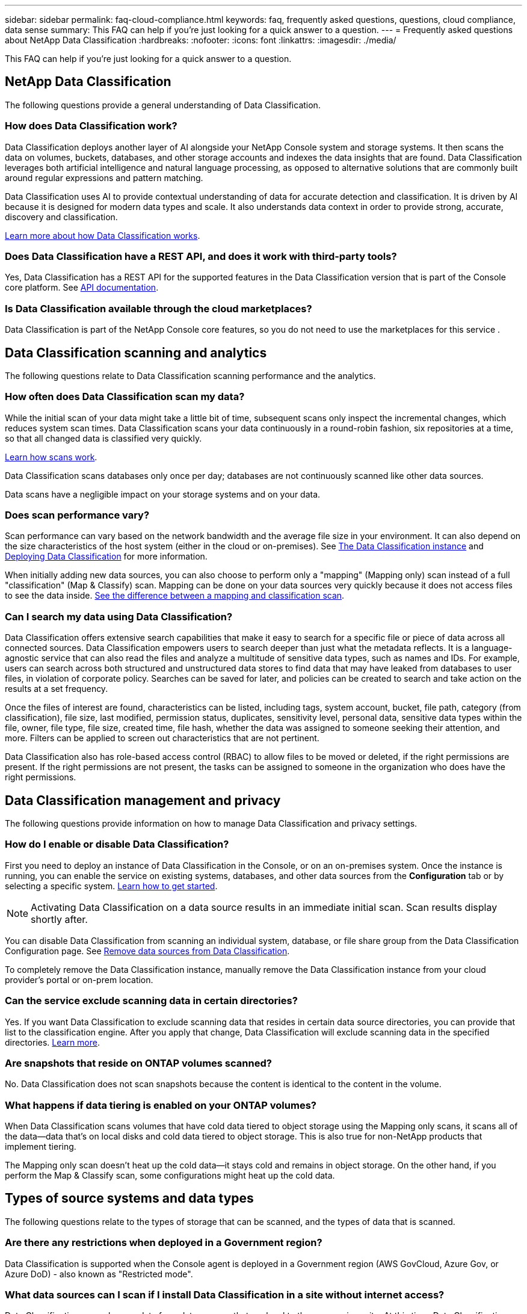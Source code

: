 ---
sidebar: sidebar
permalink: faq-cloud-compliance.html
keywords: faq, frequently asked questions, questions, cloud compliance, data sense
summary: This FAQ can help if you're just looking for a quick answer to a question.
---
= Frequently asked questions about NetApp Data Classification
:hardbreaks:
:nofooter:
:icons: font
:linkattrs:
:imagesdir: ./media/

[.lead]

This FAQ can help if you're just looking for a quick answer to a question.

== NetApp Data Classification

The following questions provide a general understanding of Data Classification.

=== How does Data Classification work?

Data Classification deploys another layer of AI alongside your NetApp Console system and storage systems. It then scans the data on volumes, buckets, databases, and other storage accounts and indexes the data insights that are found. Data Classification leverages both artificial intelligence and natural language processing, as opposed to alternative solutions that are commonly built around regular expressions and pattern matching. 

Data Classification uses AI to provide contextual understanding of data for accurate detection and classification. It is driven by AI because it is designed for modern data types and scale. It also understands data context in order to provide strong, accurate, discovery and classification.

link:concept-classification.html[Learn more about how Data Classification works].

//=== What are the common use cases for Data Classification?

//* Identify Personal Identifiable Information (PII).
//* Easily locate and report on specific data in response to data subjects, as required by GDPR, CCPA, HIPAA, and other data privacy regulations.
//* Comply with new and upcoming data privacy regulations.
//* Comply with data compliance and privacy regulations.
//* Migrate data from legacy systems to the cloud.
//* Comply with data retention policies.





=== Does Data Classification have a REST API, and does it work with third-party tools?

Yes, Data Classification has a REST API for the supported features in the Data Classification version that is part of the Console core platform. See link:api-classification.html[API documentation].



=== Is Data Classification available through the cloud marketplaces?

Data Classification is part of the NetApp Console core features, so you do not need to use the marketplaces for this service . 

== Data Classification scanning and analytics

The following questions relate to Data Classification scanning performance and the analytics.

=== How often does Data Classification scan my data?

While the initial scan of your data might take a little bit of time, subsequent scans only inspect the incremental changes, which reduces system scan times. Data Classification scans your data continuously in a round-robin fashion, six repositories at a time, so that all changed data is classified very quickly.

link:task-scanning-overview.html[Learn how scans work].

Data Classification scans databases only once per day; databases are not continuously scanned like other data sources.

Data scans have a negligible impact on your storage systems and on your data. 

//However, if you are concerned with even a very small impact, you can configure Data Classification to perform "slow" scans. link:task-reduce-scan-speed.html[See how to reduce the scan speed].


=== Does scan performance vary?

Scan performance can vary based on the network bandwidth and the average file size in your environment. It can also depend on the size characteristics of the host system (either in the cloud or on-premises). See link:concept-classification.html[The Data Classification instance] and link:task-deploy-overview.html[Deploying Data Classification] for more information.

When initially adding new data sources, you can also choose to perform only a "mapping" (Mapping only) scan instead of a full "classification" (Map & Classify) scan. Mapping can be done on your data sources very quickly because it does not access files to see the data inside. link:task-scanning-overview.html[See the difference between a mapping and classification scan].

=== Can I search my data using Data Classification?

Data Classification offers extensive search capabilities that make it easy to search for a specific file or piece of data across all connected sources. Data Classification empowers users to search deeper than just what the metadata reflects. It is a language-agnostic service that can also read the files and analyze a multitude of sensitive data types, such as names and IDs. For example, users can search across both structured and unstructured data stores to find data that may have leaked from databases to user files, in violation of corporate policy. Searches can be saved for later, and policies can be created to search and take action on the results at a set frequency.

Once the files of interest are found, characteristics can be listed, including tags, system account, bucket, file path, category (from classification), file size, last modified, permission status, duplicates, sensitivity level, personal data, sensitive data types within the file, owner, file type, file size, created time, file hash, whether the data was assigned to someone seeking their attention, and more. Filters can be applied to screen out characteristics that are not pertinent. 

Data Classification also has role-based access control (RBAC) to allow files to be moved or deleted, if the right permissions are present. If the right permissions are not present, the tasks can be assigned to someone in the organization who does have the right permissions.

//=== What kind of analytics does Data Classification provide?

//Data sources can be represented visually, and relationships defined and depicted graphically. For example, admins can see all stale, duplicate, and non-business-related data across data sources throughout the enterprise. They can then copy, move, delete, and manage data to optimize storage costs and reduce risk. Users can reduce risk by seeing what sensitive data might be exposed, and they can create jobs to manage permissions for strong data protection. Data Classification also classifies all the different types of data, so admins can investigate data by type and see what actions have been taken on the data, and when.




== Data Classification management and privacy

The following questions provide information on how to manage Data Classification and privacy settings.

=== How do I enable or disable Data Classification?

First you need to deploy an instance of Data Classification in the Console, or on an on-premises system. Once the instance is running, you can enable the service on existing systems, databases, and other data sources from the *Configuration* tab or by selecting a specific system. link:task-getting-started-compliance.html[Learn how to get started].

NOTE: Activating Data Classification on a data source results in an immediate initial scan. Scan results display shortly after.


You can disable Data Classification from scanning an individual system, database, or file share group from the Data Classification Configuration page. See link:task-managing-compliance.html[Remove data sources from Data Classification].

To completely remove the Data Classification instance,  manually remove the Data Classification instance from your cloud provider's portal or on-prem location.


=== Can the service exclude scanning data in certain directories?

Yes. If you want Data Classification to exclude scanning data that resides in certain data source directories, you can provide that list to the classification engine. After you apply that change, Data Classification will exclude scanning data in the specified directories. link:task-exclude-scan-paths.html[Learn more].

=== Are snapshots that reside on ONTAP volumes scanned?

No. Data Classification does not scan snapshots because the content is identical to the content in the volume.

=== What happens if data tiering is enabled on your ONTAP volumes?

When Data Classification scans volumes that have cold data tiered to object storage using the Mapping only scans, it scans all of the data--data that's on local disks and cold data tiered to object storage. This is also true for non-NetApp products that implement tiering.

The Mapping only scan doesn't heat up the cold data--it stays cold and remains in object storage. On the other hand, if you perform the Map & Classify scan, some configurations might heat up the cold data. 



//=== Can Data Classification send notifications to my organization?

//Yes. In conjunction with the Policies feature, you can send email alerts to NetApp Console users (daily, weekly, or monthly), or any other email address,  when a Policy returns results so you can get notifications to protect your data. Learn more about link:task-using-policies.html[Policies^].

//You can also download status reports from the Governance page and Investigation page that you can share internally in your organization.

//=== Can Data Classification work with the AIP labels I have embedded in my files?

//Yes. You can manage AIP labels in the files that Data Classification is scanning if you have subscribed to https://azure.microsoft.com/en-us/services/information-protection/[Azure Information Protection (AIP)^]. You can view the labels that are already assigned to files, add labels to files, and change existing labels.

//link:task-org-private-data.html#categorize-your-data-using-aip-labels[Learn more^].

== Types of source systems and data types

The following questions relate to the types of storage that can be scanned, and the types of data that is scanned.


=== Are there any restrictions when deployed in a Government region?

Data Classification is supported when the Console agent is deployed in a Government region (AWS GovCloud, Azure Gov, or Azure DoD) - also known as "Restricted mode". 


=== What data sources can I scan if I install Data Classification in a site without internet access?

Data Classification can only scan data from data sources that are local to the on-premises site. At this time, Data Classification can scan the following local data sources in "Private mode" - also known as a "dark" site:

* On-premises ONTAP systems
* Database schemas
//* SharePoint On-Premises accounts (SharePoint Server)
//* Non-NetApp NFS or CIFS file shares
* Object Storage that uses the Simple Storage Service (S3) protocol

See link:concept-classification.html[Supported systems and data sources].

=== Which file types are supported?

Data Classification scans all files for category and metadata insights, and displays all file types in the file types section of the dashboard.

When Data Classification detects Personal Identifiable Information (PII), or when it performs a DSAR search, only the following file formats are supported:

`+.CSV, .DCM, .DOC, .DOCX, .JSON, .PDF, .PPTX, .RTF, .TXT, .XLS, .XLSX, Docs, Sheets, and Slides+`

=== What kinds of data and metadata does Data Classification capture?

Data Classification enables you to run a general "mapping" scan or a full "classification" scan on your data sources. Mapping provides only a high-level overview of your data, whereas Classification provides deep-level scanning of your data. Mapping can be done on your data sources very quickly because it does not access files to see the data inside.

* *Data mapping scan (Mapping only scan)*: Data Classification scans the metadata only. This is useful for overall data management and governance, quick project scoping, very large estates, and prioritization. Data mapping is based on metadata and is considered a *fast* scan.
+
After a fast scan, you can generate a Data Mapping Report. This report is an overview of the data stored in your corporate data sources to assist you with decisions about resource utilization, migration, backup, security, and compliance processes.

* *Data classification deep scan (Map & Classify scan)*: Data Classification scans data using standard protocols and read-only permission throughout your environments. Select files are opened and scanned for sensitive business-related data, private information, and issues related to ransomware.
+
After a full scan there are many additional Data Classification features you can apply to your data, such as view and refine data in the Data Investigation page, search for names within files, copy, move, and delete source files, and more.

Data Classification captures metadata such as: file name, permissions, creation time, last access, and last modification. This includes all of the metadata that appears in the Data Investigatcdion Details page and in Data Investigation Reports.  

Data Classification can identify many types of private data such as personal information (PII) and sensitive personal information (SPII). For details about private data, refer to https://docs.netapp.com/us-en/bluexp-classification/reference-private-data-categories.html[Categories of private data that Data Classification scans].

=== Can I limit Data Classification information to specific users?

Yes, Data Classification is fully integrated with the NetApp Console. NetApp Console users can only see information for the systems they are eligible to view according to their permissions.

Additionally, if you want to allow certain users to just view Data Classification scan results without having the ability to manage Data Classification settings, you can assign those users the *Classification viewer* role (when using the NetApp Console in standard mode) or the *Compliance Viewer* role (when using the NetApp Console in restricted mode). link:concept-classification.html[Learn more].

=== Can anyone access the private data sent between my browser and Data Classification?

No. The private data sent between your browser and the Data Classification instance are secured with end-to-end encryption using TLS 1.2, which means NetApp and non-NetApp parties can't read it. Data Classification won't share any data or results with NetApp unless you request and approve access.

The data that is scanned stays within your environment. 

=== How is sensitive data handled? 

NetApp does not have access to sensitive data and does not display it in the UI. Sensitive data is masked, for example, the last four numbers are displayed for credit card information. 

=== Where is the data stored? 

Scan results are stored in Elasticsearch within your Data Classification instance. 

=== How is the data accessed? 

Data Classification accesses data stored in Elasticsearch through API calls, which require authentication and are encrypted using AES-128. Accessing Elasticsearch directly requires root access. 

== Licenses and costs

The following question relates to licensing and costs to use Data Classification.

=== How much does Data Classification cost?

Data Classification is a NetApp Console core capability. It's not charged. 

== Console agent deployment

The following questions relate to the Console agent.

=== What is the Console agent?

The Console agent is software running on a compute instance either within your cloud account, or on-premises, that enables the NetApp Console to securely manage cloud resources. You must deploy a Console agent to use Data Classification.

=== Where does the Console agent need to be installed?

When scanning data, the NetApp Console Console agent needs to be installed in the following locations: 

* For Cloud Volumes ONTAP in AWS or Amazon FSx for ONTAP: Console agent is in AWS.
* For Cloud Volumes ONTAP in Azure or in Azure NetApp Files:  Console agent is in Azure.
* For Cloud Volumes ONTAP in GCP: Console agent is in GCP.
* For on-premises ONTAP systems: Console agent is on-premises.


//* When scanning data in on-premises ONTAP systems, non-NetApp file shares, generic S3 Object storage, databases, OneDrive folders, SharePoint accounts, and Google Drive accounts, you can use a Console agent in any of these cloud locations.

If you have data in these locations, you may need to use https://docs.netapp.com/us-en/bluexp-setup-admin/concept-connectors.html#when-to-use-multiple-connectors[multiple Console agents^].

=== Does Data Classification require access to credentials? 

Data Classification itself doesn't retrieve storage credentials. Instead, they are stored within the Console agent. 

Data Classification uses data plane credentials, for example, CIFS credentials to mount shares before scanning. 



=== Does communication between the service and the Console agent use HTTP? 

Yes, Data Classification communicates with the Console agent using HTTP. 


== Data Classification deployment

The following questions relate to the separate Data Classification instance.

=== What deployment models does Data Classification support?

The NetApp Console allows the user to scan and report on systems virtually anywhere, including on-premises, cloud, and hybrid environments. Data Classification is normally deployed using a SaaS model, in which the service is enabled via the Console interface and requires no hardware or software installation. Even in this click-and-run deployment mode, data management can be done regardless of whether the data stores are on premises or in the public cloud.

=== What type of instance or VM is required for Data Classification?

When link:task-deploy-cloud-compliance.html[deployed in the cloud]:

* In AWS, Data Classification runs on an m6i.4xlarge instance with a 500 GiB GP2 disk. You can select a smaller instance type during deployment.
* In Azure, Data Classification runs on a Standard_D16s_v3 VM with a 500 GiB disk.
* In GCP, Data Classification runs on an n2-standard-16 VM with a 500 GiB Standard persistent disk.


link:concept-classification.html[Learn more about how Data Classification works].

=== Can I deploy the Data Classification on my own host?

Yes. You can install Data Classification software on a Linux host that has internet access in your network or in the cloud. Everything works the same and you continue to manage your scan configuration and results through the Console. See link:task-deploy-compliance-onprem.html[Deploying Data Classification on premises] for system requirements and installation details.

=== What about secure sites without internet access?

Yes, that's also supported. You can link:task-deploy-compliance-dark-site.html[deploy Data Classification in an on-premises site that doesn't have internet access] for completely secure sites.


